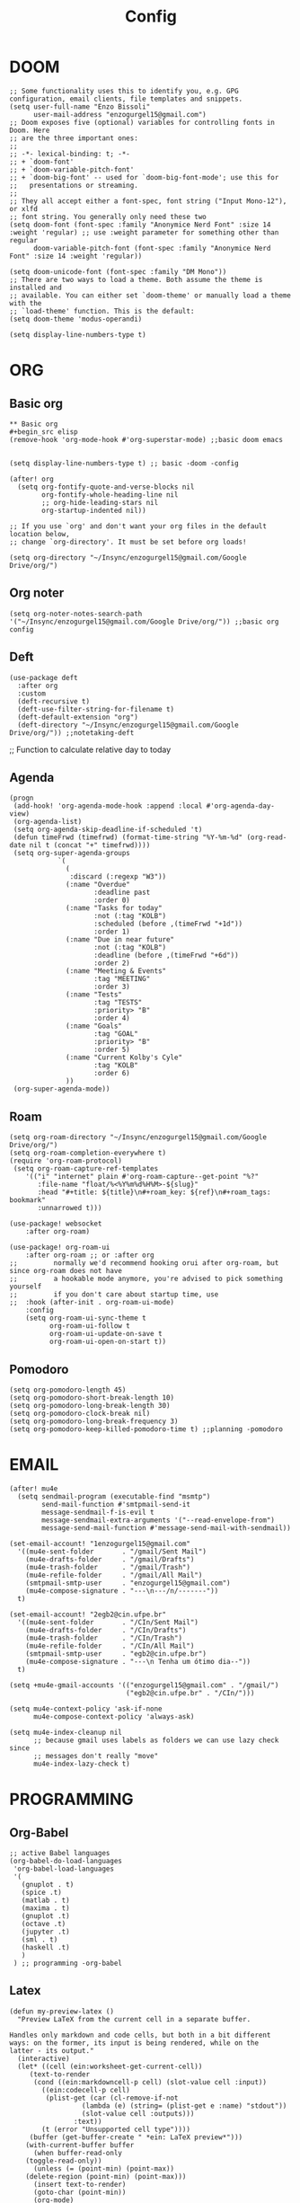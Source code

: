 #+title: Config
* DOOM
#+begin_src elisp
;; Some functionality uses this to identify you, e.g. GPG configuration, email clients, file templates and snippets.
(setq user-full-name "Enzo Bissoli"
      user-mail-address "enzogurgel15@gmail.com")
;; Doom exposes five (optional) variables for controlling fonts in Doom. Here
;; are the three important ones:
;;
;; -*- lexical-binding: t; -*-
;; + `doom-font'
;; + `doom-variable-pitch-font'
;; + `doom-big-font' -- used for `doom-big-font-mode'; use this for
;;   presentations or streaming.
;;
;; They all accept either a font-spec, font string ("Input Mono-12"), or xlfd
;; font string. You generally only need these two
(setq doom-font (font-spec :family "Anonymice Nerd Font" :size 14 :weight 'regular) ;; use :weight parameter for something other than regular
      doom-variable-pitch-font (font-spec :family "Anonymice Nerd Font" :size 14 :weight 'regular))

(setq doom-unicode-font (font-spec :family "DM Mono"))
;; There are two ways to load a theme. Both assume the theme is installed and
;; available. You can either set `doom-theme' or manually load a theme with the
;; `load-theme' function. This is the default:
(setq doom-theme 'modus-operandi)

(setq display-line-numbers-type t)
#+end_src

* ORG
** Basic org
#+begin_src elisp
** Basic org
#+begin_src elisp
(remove-hook 'org-mode-hook #'org-superstar-mode) ;;basic doom emacs


(setq display-line-numbers-type t) ;; basic -doom -config

(after! org
  (setq org-fontify-quote-and-verse-blocks nil
        org-fontify-whole-heading-line nil
        ;; org-hide-leading-stars nil
        org-startup-indented nil))

;; If you use `org' and don't want your org files in the default location below,
;; change `org-directory'. It must be set before org loads!

(setq org-directory "~/Insync/enzogurgel15@gmail.com/Google Drive/org/")
#+end_src
** Org noter
#+begin_src elisp
(setq org-noter-notes-search-path '("~/Insync/enzogurgel15@gmail.com/Google Drive/org/")) ;;basic org config
#+end_src

** Deft
#+begin_src elisp
(use-package deft
  :after org
  :custom
  (deft-recursive t)
  (deft-use-filter-string-for-filename t)
  (deft-default-extension "org")
  (deft-directory "~/Insync/enzogurgel15@gmail.com/Google Drive/org/")) ;;notetaking-deft
#+end_src

;; Function to calculate relative day to today
** Agenda
#+begin_src elisp
(progn
 (add-hook! 'org-agenda-mode-hook :append :local #'org-agenda-day-view)
 (org-agenda-list)
 (setq org-agenda-skip-deadline-if-scheduled 't)
 (defun timeFrwd (timefrwd) (format-time-string "%Y-%m-%d" (org-read-date nil t (concat "+" timefrwd))))
 (setq org-super-agenda-groups
            `(
              (
               :discard (:regexp "W3"))
              (:name "Overdue"
                     :deadline past
                     :order 0)
              (:name "Tasks for today"
                     :not (:tag "KOLB")
                     :scheduled (before ,(timeFrwd "+1d"))
                     :order 1)
              (:name "Due in near future"
                     :not (:tag "KOLB")
                     :deadline (before ,(timeFrwd "+6d"))
                     :order 2)
              (:name "Meeting & Events"
                     :tag "MEETING"
                     :order 3)
              (:name "Tests"
                     :tag "TESTS"
                     :priority> "B"
                     :order 4)
              (:name "Goals"
                     :tag "GOAL"
                     :priority> "B"
                     :order 5)
              (:name "Current Kolby's Cyle"
                     :tag "KOLB"
                     :order 6)
              ))
 (org-super-agenda-mode))
#+end_src
** Roam
#+begin_src elisp
(setq org-roam-directory "~/Insync/enzogurgel15@gmail.com/Google Drive/org/")
(setq org-roam-completion-everywhere t)
(require 'org-roam-protocol)
 (setq org-roam-capture-ref-templates
	'(("i" "internet" plain #'org-roam-capture--get-point "%?"
	   :file-name "float/%<%Y%m%d%H%M>-${slug}"
	   :head "#+title: ${title}\n#+roam_key: ${ref}\n#+roam_tags: bookmark"
	   :unnarrowed t)))

(use-package! websocket
    :after org-roam)

(use-package! org-roam-ui
    :after org-roam ;; or :after org
;;         normally we'd recommend hooking orui after org-roam, but since org-roam does not have
;;         a hookable mode anymore, you're advised to pick something yourself
;;         if you don't care about startup time, use
;;  :hook (after-init . org-roam-ui-mode)
    :config
    (setq org-roam-ui-sync-theme t
          org-roam-ui-follow t
          org-roam-ui-update-on-save t
          org-roam-ui-open-on-start t))
#+end_src
** Pomodoro
#+begin_src elisp
(setq org-pomodoro-length 45)
(setq org-pomodoro-short-break-length 10)
(setq org-pomodoro-long-break-length 30)
(setq org-pomodoro-clock-break nil)
(setq org-pomodoro-long-break-frequency 3)
(setq org-pomodoro-keep-killed-pomodoro-time t) ;;planning -pomodoro
#+end_src
* EMAIL
#+begin_src elisp
(after! mu4e
  (setq sendmail-program (executable-find "msmtp")
        send-mail-function #'smtpmail-send-it
        message-sendmail-f-is-evil t
        message-sendmail-extra-arguments '("--read-envelope-from")
        message-send-mail-function #'message-send-mail-with-sendmail))

(set-email-account! "1enzogurgel15@gmail.com"
  '((mu4e-sent-folder       . "/gmail/Sent Mail")
    (mu4e-drafts-folder     . "/gmail/Drafts")
    (mu4e-trash-folder      . "/gmail/Trash")
    (mu4e-refile-folder     . "/gmail/All Mail")
    (smtpmail-smtp-user     . "enzogurgel15@gmail.com")
    (mu4e-compose-signature . "---\n---/n/-------"))
  t)

(set-email-account! "2egb2@cin.ufpe.br"
  '((mu4e-sent-folder       . "/CIn/Sent Mail")
    (mu4e-drafts-folder     . "/CIn/Drafts")
    (mu4e-trash-folder      . "/CIn/Trash")
    (mu4e-refile-folder     . "/CIn/All Mail")
    (smtpmail-smtp-user     . "egb2@cin.ufpe.br")
    (mu4e-compose-signature . "---\n Tenha um ótimo dia--"))
  t)

(setq +mu4e-gmail-accounts '(("enzogurgel15@gmail.com" . "/gmail/")
                             ("egb2@cin.ufpe.br" . "/CIn/")))

(setq mu4e-context-policy 'ask-if-none
      mu4e-compose-context-policy 'always-ask)

(setq mu4e-index-cleanup nil
      ;; because gmail uses labels as folders we can use lazy check since
      ;; messages don't really "move"
      mu4e-index-lazy-check t)
#+end_src

* PROGRAMMING
** Org-Babel
#+begin_src elisp
;; active Babel languages
(org-babel-do-load-languages
 'org-babel-load-languages
 '(
   (gnuplot . t)
   (spice .t)
   (matlab . t)
   (maxima . t)
   (gnuplot .t)
   (octave .t)
   (jupyter .t)
   (sml . t)
   (haskell .t)
   )
 ) ;; programming -org-babel
#+end_src
** Latex
#+begin_src elisp
(defun my-preview-latex ()
  "Preview LaTeX from the current cell in a separate buffer.

Handles only markdown and code cells, but both in a bit different
ways: on the former, its input is being rendered, while on the
latter - its output."
  (interactive)
  (let* ((cell (ein:worksheet-get-current-cell))
	 (text-to-render
	  (cond ((ein:markdowncell-p cell) (slot-value cell :input))
		((ein:codecell-p cell)
		 (plist-get (car (cl-remove-if-not
				  (lambda (e) (string= (plist-get e :name) "stdout"))
				  (slot-value cell :outputs)))
			    :text))
		(t (error "Unsupported cell type"))))
	 (buffer (get-buffer-create " *ein: LaTeX preview*")))
    (with-current-buffer buffer
      (when buffer-read-only
	(toggle-read-only))
      (unless (= (point-min) (point-max))
	(delete-region (point-min) (point-max)))
      (insert text-to-render)
      (goto-char (point-min))
      (org-mode)
      (org-toggle-latex-fragment 16)
      (special-mode)
      (unless buffer-read-only
	(toggle-read-only))
      (display-buffer
       buffer
       '((display-buffer-below-selected display-buffer-at-bottom)
         (inhibit-same-window . t)))
      (fit-window-to-buffer (window-in-direction 'below))))) ;;programming - auctex


(setq +latex-viewers '(pdf-tools)) ;; programming -latex
#+end_src
** Julia
#+begin_src elisp
;; lsp-julia config
(setq lsp-julia-package-dir nil)
(setq lsp-julia-default-environment "~/.julia/environments/v1.0") ;; programming - julia
#+end_src

** Zig
#+begin_src elisp
(use-package! zig-mode
  :hook ((zig-mode . lsp-deferred))
  :custom (zig-format-on-save nil)
  :config
  (after! lsp-mode
    (add-to-list 'lsp-language-id-configuration '(zig-mode . "zig"))
    (lsp-register-client
      (make-lsp-client
        :new-connection (lsp-stdio-connection "/home/enzobissoli/zls/zls")
        :major-modes '(zig-mode)
        :server-id 'zls)))) ;; programming zig, can remove?


(setq lsp-zig-zls-executable "~/.local/bin/zls") ;; programming - zig
#+end_src

** C/C++
#+begin_src elisp
(set-docsets! 'c-mode "C")

(require 'platformio-mode)
;; Enable ccls for all c++ files, and platformio-mode only
;; when needed (platformio.ini present in project root).
(add-hook 'c++-mode-hook (lambda ()
                           (lsp-deferred)
                           (platformio-conditionally-enable)));; Enable ccls for all c++ files, and platformio-mode only
#+end_src

** Bash
#+begin_src elisp
(set-docsets! 'sh-mode "Bash")
#+end_src

** Maxima
#+begin_src elisp
(add-to-list 'load-path "/usr/bin/maxima/")
(autoload 'maxima-mode "maxima" "Maxima mode" t)
(autoload 'imaxima "imaxima" "Frontend for maxima with Image support" t)
(autoload 'maxima "maxima" "Maxima interaction" t)
(autoload 'imath-mode "imath" "Imath mode for math formula input" t)
(setq imaxima-use-maxima-mode-flag t)
(add-to-list 'auto-mode-alist '("\\.ma[cx]\\'" . maxima-mode))
(matlab-cedet-setup) ;;programming -maxima
#+end_src

** SML
#+begin_src elisp
(setq exec-path (cons "/usr/local/SMLROOT/bin"  exec-path)) ;; programing sml
#+end_src

** MATLAB
#+begin_src elisp
(set-docsets! 'matlab-mode "MATLAB") ;; programming - misc, docsets?
#+end_src


#+end_src
* HACKS
** autoinsert SSH key
#+begin_src elisp
;;;###autoload
(defun keychain-refresh-environment ()
  "Set ssh-agent and gpg-agent environment variables.
Set the environment variables `SSH_AUTH_SOCK', `SSH_AGENT_PID'
and `GPG_AGENT' in Emacs' `process-environment' according to
information retrieved from files created by the keychain script."
  (interactive)
  (let* ((ssh (shell-command-to-string "keychain -q --noask --agents ssh --eval"))
         (gpg (shell-command-to-string "keychain -q --noask --agents gpg --eval")))
    (list (and ssh
               (string-match "SSH_AUTH_SOCK[=\s]\\([^\s;\n]*\\)" ssh)
               (setenv       "SSH_AUTH_SOCK" (match-string 1 ssh)))
          (and ssh
               (string-match "SSH_AGENT_PID[=\s]\\([0-9]*\\)?" ssh)
               (setenv       "SSH_AGENT_PID" (match-string 1 ssh)))
          (and gpg
               (string-match "GPG_AGENT_INFO[=\s]\\([^\s;\n]*\\)" gpg)
               (setenv       "GPG_AGENT_INFO" (match-string 1 gpg))))))

;;; _
(provide 'keychain-environment)
;; Local Variables:
;; indent-tabs-mode: nil
;; End:
;;; keychain-environment.el ends here
(keychain-refresh-environment) ;; hacks --ssh
#+end_src

** Copy & paste in wayland
#+begin_src elisp
(custom-set-faces!
  '(aw-leading-char-face
    :foreground "white" :background "red"
    :weight bold :height 2.5 :box (:line-width 10 :color "red"))) ;; hacks?

(setq wl-copy-process nil)
(defun wl-copy (text)
 (setq wl-copy-process (make-process :name "wl-copy"
                                     :buffer nil
                                     :command '("wl-copy" "-f" "-n")
                                     :connection-type 'pipe))
 (process-send-string wl-copy-process text)
 (process-send-eof wl-copy-process))

(defun wl-paste ()
 (if (and wl-copy-process (process-live-p wl-copy-process))
     nil ; should return nil if we're the current paste owner
   (shell-command-to-string "wl-paste -n | tr -d \r")))

(setq interprogram-cut-function 'wl-copy)
(setq interprogram-paste-function 'wl-paste) ;; hacks - wayland
#+end_src

** Xwidget open dashdocs
#+begin_src
(setq +lookup-open-url-fn #'+lookup-xwidget-webkit-open-url-fn)
(after! dash-docs
  (setq dash-docs-browser-func #'+lookup-xwidget-webkit-open-url-fn)) ;; hacks - internal docs

(setq evil-move-cursor-back nil)
#+end_src

** Change projectile root dir
#+begin_src elisp
(defun change-projectile-root ()
  "Change the root dir for projectile"
  (interactive)
  (setq projectile-project-root (read-directory-name "Default project root: ")))
#+end_src

** platformio-fix
#+begin_src elisp
;;; Internal functions
(defun platformio--exec (target)
  "Call `platformio ... TARGET' in the root of the project."
  (let ((default-directory projectile-project-root)
        (cmd (concat "platformio -f -c emacs " target)))
    (unless default-directory
      (user-error "Not in a projectile project, aborting"))
    (save-some-buffers (not compilation-ask-about-save)
                       (lambda ()
                         (projectile-project-buffer-p (current-buffer)
                                                      default-directory)))
    (compilation-start cmd 'platformio-compilation-mode)))

(defun platformio--silent-arg ()
  "Return command line argument to make things silent."
  (when platformio-mode-silent
    "-s "))
#+end_src

* KEYBINDS
** Quickly change windows
#+begin_src elisp
(map!
        :leader
        :prefix "w"
        :desc "Quick window switch" :n "z" #'ace-window)

#+end_src
** Acess elfeed-mode
#+begin_src elisp
(map!
        :leader
        :prefix "o"
        :desc "The elfeed" :n "e" #'elfeed)

#+end_src
** Resize Windows
#+begin_src elisp
(map!
    (:prefix "w"
      :desc "Hydra resize" :n "SPC" #'doom-window-resize-hydra/body))
#+end_src

* FUNCTIONS
** Notify me in x minutes
#+begin_src elisp
(require 'notifications)
(defun notify-me (interval title body)
  "function that notify me after interval seconds"
(run-with-timer interval nil
                (lambda () (notifications-notify
                            :title title
                            :body body
                            :sound-name "alarm-clock-elapsed"))))

(defun notify-now (title body interval repetition)
  "This function will notify you at most repetition times each happening every interval seconds"
(interactive "MTitle of notification: \nMWhat should be it content: \nXFrequency in minutes: \nnHow many times: ")
(cl-map nil (lambda (y) (notify-me y title body)) (number-sequence (* interval 60) (* interval 60 repetition) interval)))
#+end_src

** Window resize
#+begin_src elisp
(defhydra doom-window-resize-hydra (:hint nil)
  "
             _k_ increase height
_h_ decrease width    _l_ increase width
             _j_ decrease height
"
  ("h" evil-window-decrease-width)
  ("j" evil-window-increase-height)
  ("k" evil-window-decrease-height)
  ("l" evil-window-increase-width)

  ("q" nil))
#+end_src

* PREFERENCES
** Elfeed
#+begin_src elisp
(after! elfeed
  (setq elfeed-search-filter "@1-day-ago"))
#+end_src

** Dired
#+begin_src elisp
(setq ranger-cleanup-on-disable t) ;; apps - dired

(setq delete-by-moving-to-trash t) ;; emergency trash can
#+end_src
#+end_src

** Forge
#+begin_src elisp
(setq auth-sources '("~/.authinfo.gpg"))
#+end_src

